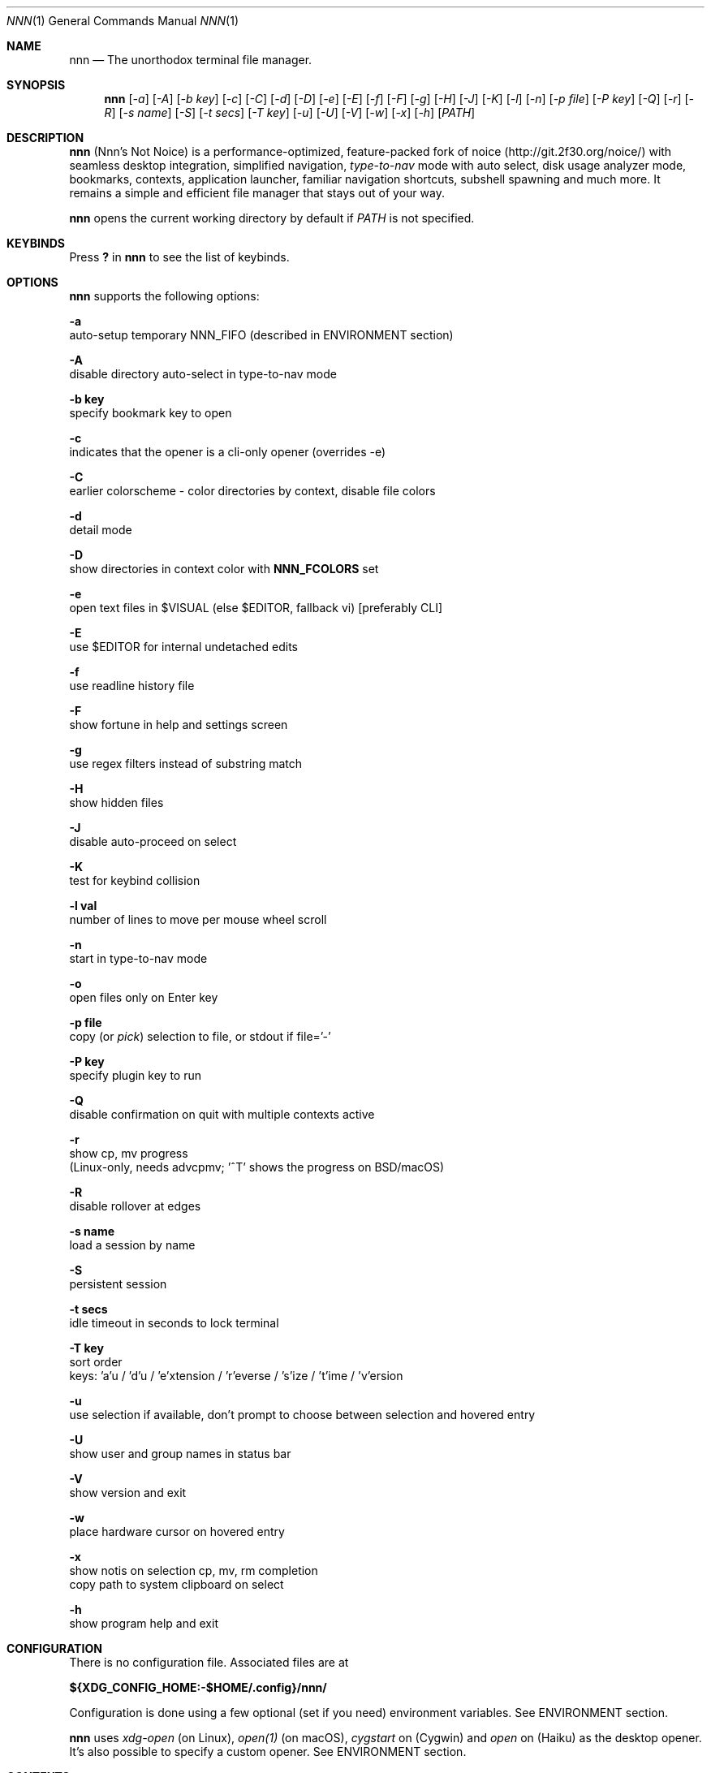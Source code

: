 .Dd Nov 17, 2020
.Dt NNN 1
.Os
.Sh NAME
.Nm nnn
.Nd The unorthodox terminal file manager.
.Sh SYNOPSIS
.Nm
.Op Ar -a
.Op Ar -A
.Op Ar -b key
.Op Ar -c
.Op Ar -C
.Op Ar -d
.Op Ar -D
.Op Ar -e
.Op Ar -E
.Op Ar -f
.Op Ar -F
.Op Ar -g
.Op Ar -H
.Op Ar -J
.Op Ar -K
.Op Ar -l
.Op Ar -n
.Op Ar -p file
.Op Ar -P key
.Op Ar -Q
.Op Ar -r
.Op Ar -R
.Op Ar -s name
.Op Ar -S
.Op Ar -t secs
.Op Ar -T key
.Op Ar -u
.Op Ar -U
.Op Ar -V
.Op Ar -w
.Op Ar -x
.Op Ar -h
.Op Ar PATH
.Sh DESCRIPTION
.Nm
(Nnn's Not Noice) is a performance-optimized, feature-packed fork of
noice (http://git.2f30.org/noice/) with seamless desktop
integration, simplified navigation, \fItype-to-nav\fR mode with
auto select, disk usage analyzer mode, bookmarks, contexts, application
launcher, familiar navigation shortcuts, subshell spawning and much
more. It remains a simple and efficient file manager that stays out of your way.
.Pp
.Nm
opens the current working directory by default if
.Ar PATH
is not specified.
.Sh KEYBINDS
.Pp
Press \fB?\fR in
.Nm
to see the list of keybinds.
.Sh OPTIONS
.Pp
.Nm
supports the following options:
.Pp
.Fl a
        auto-setup temporary NNN_FIFO (described in ENVIRONMENT section)
.Pp
.Fl A
        disable directory auto-select in type-to-nav mode
.Pp
.Fl "b key"
        specify bookmark key to open
.Pp
.Fl c
        indicates that the opener is a cli-only opener (overrides -e)
.Pp
.Fl C
        earlier colorscheme - color directories by context, disable file colors
.Pp
.Fl d
        detail mode
.Pp
.Fl D
        show directories in context color with \fBNNN_FCOLORS\fR set
.Pp
.Fl e
        open text files in $VISUAL (else $EDITOR, fallback vi) [preferably CLI]
.Pp
.Fl E
        use $EDITOR for internal undetached edits
.Pp
.Fl f
        use readline history file
.Pp
.Fl F
        show fortune in help and settings screen
.Pp
.Fl g
        use regex filters instead of substring match
.Pp
.Fl H
        show hidden files
.Pp
.Fl J
        disable auto-proceed on select
.Pp
.Fl K
        test for keybind collision
.Pp
.Fl "l val"
        number of lines to move per mouse wheel scroll
.Pp
.Fl n
        start in type-to-nav mode
.Pp
.Fl o
        open files only on Enter key
.Pp
.Fl "p file"
        copy (or \fIpick\fR) selection to file, or stdout if file='-'
.Pp
.Fl "P key"
        specify plugin key to run
.Pp
.Fl Q
        disable confirmation on quit with multiple contexts active
.Pp
.Fl r
        show cp, mv progress
        (Linux-only, needs advcpmv; '^T' shows the progress on BSD/macOS)
.Pp
.Fl R
        disable rollover at edges
.Pp
.Fl "s name"
        load a session by name
.Pp
.Fl S
        persistent session
.Pp
.Fl "t secs"
        idle timeout in seconds to lock terminal
.Pp
.Fl "T key"
        sort order
        keys: 'a'u / 'd'u / 'e'xtension / 'r'everse / 's'ize / 't'ime / 'v'ersion
.Pp
.Fl u
        use selection if available, don't prompt to choose between selection and hovered entry
.Pp
.Fl U
        show user and group names in status bar
.Pp
.Fl V
        show version and exit
.Pp
.Fl w
        place hardware cursor on hovered entry
.Pp
.Fl x
        show notis on selection cp, mv, rm completion
        copy path to system clipboard on select
.Pp
.Fl h
        show program help and exit
.Sh CONFIGURATION
There is no configuration file. Associated files are at
.Pp
\fB${XDG_CONFIG_HOME:-$HOME/.config}/nnn/\fR
.Pp
Configuration is done using a few optional (set if you need) environment
variables. See ENVIRONMENT section.
.Pp
.Nm
uses \fIxdg-open\fR (on Linux), \fIopen(1)\fR (on macOS), \fIcygstart\fR on
(Cygwin) and \fIopen\fR on (Haiku) as the desktop opener. It's also possible
to specify a custom opener. See ENVIRONMENT section.
.Sh CONTEXTS
Open multiple locations with 4 contexts. The status is shown in the top left
corner:
.Pp
- the current context is in reverse video
.br
- other active contexts are underlined
.br
- rest are inactive
.Pp
A new context copies the state of the previous context. Each context can have
its own color. See ENVIRONMENT section.
.Sh SESSIONS
Sessions are a way to save and restore states of work. A session stores the
settings and contexts.
.Pp
Sessions can be loaded dynamically at runtime or with a program option.
.Pp
When a session is loaded dynamically, the last working session is saved
automatically to a dedicated -- "last session" -- session file. The "last
session" is also used in persistent session mode.
.Pp
Listing input stream has a higher priority to session options (-s/-S). Sessions
can be loaded explicitly at runtime. Session option \fIrestore\fR would restore
the persistent session at runtime.
.Pp
All the session files are located by session name in the directory
.Pp
\fB${XDG_CONFIG_HOME:-$HOME/.config}/nnn/sessions\fR
.Pp
"@" is the "last session" file.
.Sh FILTERS
Filters are strings (or regex patterns) to find matching entries in the current
directory instantly (\fIsearch-as-you-type\fR). Matches are case-insensitive by
default. The last filter in each context is persisted at runtime or in saved
sessions.
.Pp
Special keys at filter prompt:
.Bd -literal
-------- + ---------------------------------------
  Key    |                Function
-------- + ---------------------------------------
 ^char   | Usual keybind functionality
 Esc     | Exit filter prompt but skip dir refresh
 Alt+Esc | Exit filter prompt and refresh dir
-------- + ---------------------------------------
.Ed
.Pp
Special keys at \fBempty filter prompt\fR:
.Bd -literal
------ + ---------------------------------------
  Key  |                Function
------ + ---------------------------------------
   ?   | Show help and config screen
   /   | Toggle between string and regex
   :   | Toggle case-sensitivity
  ^L   | Clear filter (\fIif prompt is non-empty\fR)
       | OR apply last filter
------ + ---------------------------------------
.Ed
.Pp
Additional special keys at \fBempty filter prompt\fR
in \fBtype-to-nav\fR mode:
.Bd -literal
------ + ------------------------
  Key  |         Function
------ + ------------------------
   '   | Go to first non-dir file
   +   | Toggle auto-advance
   ,   | Mark CWD
   -   | Go to last visited dir
   .   | Show hidden files
   ;   | Run a plugin by its key
   =   | Launch a GUI application
   >   | Export file list
   @   | Visit start dir
   ]   | Show command prompt
   `   | Visit /
   ~   | Go HOME
------ + ------------------------
.Ed
.Pp
Common regex use cases:
.Pp
(1) To list all matches starting with the filter expression,
    start the expression with a '^' (caret) symbol.
.br
(2) Type '\\.mkv' to list all MKV files.
.br
(3) Use '.*' to match any character (\fIsort of\fR fuzzy search).
.br
(4) Exclude filenames having 'nnn' (compiled with PCRE lib): '^(?!nnn)'
.Pp
In the \fItype-to-nav\fR mode directories are opened in filter
mode, allowing continuous navigation.
.br
When there's a unique match and it's a directory,
.Nm
auto selects the directory and enters it in this mode. Use the relevant
program option to disable this behaviour.
.Sh SELECTION
.Nm
allows file selection across directories and contexts!
.Pp
There are 3 groups of keybinds to add files to selection:
.Pp
(1) hovered file selection toggle
    - deselects if '+' is visible before the entry, else adds to selection
.br
(2) add a range of files to selection
    - repeat the range key on the same entry twice to clear selection completely
.br
(3) add all files in the current directory to selection
.Pp
A selection can be edited, copied, moved, removed, archived or linked.
.Pp
Absolute paths of the selected files are copied to \fB.selection\fR file in
the config directory. The selection file is shared between multiple program
instances. The most recent instance writing to the file overwrites the entries
from earlier writes. If you have 2 instances if
.Nm
\fIopen\fR in 2 panes of a terminal multiplexer, you can select in one pane and
use the selection (e.g. to copy or move) in the other pane (if the instance
doesn't have any local selection already).
.Pp
.Nm
clears the selection after file removal, batch-rename and link creation with
selection. However, it is retained after archive creation with selection as
the user may want to delete the archived files next.
.Pp
To edit the selection use the _edit selection_ key. Use this key to remove a
file from selection after you navigate away from its directory. Editing doesn't
end the selection mode. You can add more files to the selection and edit the
list again. If no file is selected in the current session, this option attempts
to list the selection file.
.Sh FIND AND LIST
There are two ways to search and list:
.Pp
- feed a list of file paths as input
.br
- search using a plugin (e.g. \fIfinder\fR) and list the results
.Pp
File paths must be NUL-separated ('\\0'). Paths and can be relative to the
current directory or absolute. Invalid paths in the input are ignored. Input
limit is 65,536 paths or 256 MiB of data.
.Pp
To list the input stream, start
.Nm
by writing to its standard input. E.g., to list files in current
directory larger than
1M:
.Bd -literal
    find -maxdepth 1 -size +1M -print0 | nnn
.Ed
.Pp
or redirect a list from a file:
.Bd -literal
    nnn < files.txt
.Ed
.Pp
Handy bash/zsh shell function to list files by mime-type in current directory:
.Bd -literal
    # to show video files, run: list video

    list ()
    {
        find . -maxdepth 1 | file -if- | grep "$1" | awk -F: '{printf "%s\0", $1}' | nnn
    }
.Ed
.Pp
A temporary directory will be created containing symlinks to the given
paths. Any action performed on these symlinks will be performed only on their
targets, after which they might become invalid.
.Pp
Right arrow or 'l' on a symlink in the listing dir takes to the target
file. Press '-' to return to the listing dir. Press 'Enter' to open the symlink.
.Pp
Listing input stream can be scripted. It can be extended to pick (option -p)
selected entries from the listed results.
.Sh UNITS
The minimum file size unit is byte (B). The rest are K, M, G, T, P, E, Z, Y
(powers of 1024), same as the default units in \fIls\fR.
.Sh ENVIRONMENT
The SHELL, VISUAL (else EDITOR) and PAGER environment variables are
used. A single combination of arguments is supported for SHELL and PAGER.
.Pp
\fBNNN_OPTS:\fR binary options to
.Nm
.Bd -literal
    export NNN_OPTS="cEnrx"
.Ed
.Pp
\fBNNN_OPENER:\fR specify a custom file opener.
.Bd -literal
    export NNN_OPENER=nuke

    NOTE: 'nuke' is a file opener available in the plugin repository.
.Ed
.Pp
\fBNNN_ONCHDIR:\fR specify a handler when directory is changed.
.Bd -literal
    export NNN_ONCHDIR=${HOME}/bin/nnn-chdir
.Ed
.Pp
\fBNNN_BMS:\fR bookmark string as \fIkey_char:location\fR pairs
separated by \fI;\fR:
.Bd -literal
    export NNN_BMS='d:~/Documents;u:/home/user/Cam Uploads;D:~/Downloads/'
.Ed
.Pp
\fBNNN_PLUG:\fR directly executable plugins as \fIkey_char:plugin\fR pairs
separated by \fI;\fR:
.Bd -literal
    export NNN_PLUG='f:finder;o:fzopen;p:mocplay;d:diffs;t:nmount;v:imgview'

    NOTES:
    1. To run a plugin directly, press \fI;\fR followed by the key.
    2. Alternatively, combine with \fIAlt\fR (i.e. \fIAlt+key\fR).
    3. To skip directory refresh after running a plugin, prefix with \fB-\fR.

    export NNN_PLUG='m:-mediainf'
.Ed
.Pp
    To assign keys to arbitrary non-background non-shell-interpreted cli
    commands and invoke like plugins, add \fI_\fR (underscore) before the
    command.
.Bd -literal
    export NNN_PLUG='x:_chmod +x $nnn;g:_git log;s:_smplayer $nnn'

    To pick and run an unassigned plugin, press \fBEnter\fR at the plugin prompt.
    To run a plugin at startup, use the option `-P` followed by the plugin key.

    NOTES:
    1. Use single quotes for $NNN_PLUG so $nnn is not interpreted
    2. $nnn should be the last argument (IF used)
    3. (Again) add \fB_\fR before the command
    4. To disable directory refresh after running a \fIcommand as plugin\fR,
       prefix with \fB-_\fR
    5. To skip user confirmation after command execution, suffix with \fB*\fR
       Note: Do not use \fB*\fR with programs those run and exit e.g. cat

    export NNN_PLUG='y:-_sync*'

    6. To run a \fIGUI app as plugin\fR, add a \fB|\fR after \fB_\fR

    export NNN_PLUG='m:-_|mousepad $nnn'

    EXAMPLES:
    ----------------------------------- + -------------------------------------------------
                Key:Command             |                   Description
    ----------------------------------- + -------------------------------------------------
    g:-_git diff                        | Show git diff
    k:-_fuser -kiv $nnn*                | Interactively kill process(es) using hovered file
    l:-_git log                         | Show git log
    n:-_vi /home/user/Dropbox/dir/note* | Take quick notes in a synced file/dir of notes
    p:-_less -iR $nnn*                  | Page through hovered file in less
    s:-_|smplayer -minigui $nnn         | Play hovered media file, even unfinished download
    x:_chmod +x $nnn                    | Make the hovered file executable
    y:-_sync*                           | Flush cached writes
    ----------------------------------- + -------------------------------------------------
.Ed
.Pp
\fBNNN_COLORS:\fR string of color numbers for each context, e.g.:
.Bd -literal
    # 8 color numbers:
    # 0-black, 1-red, 2-green, 3-yellow, 4-blue (default), 5-magenta, 6-cyan, 7-white
    export NNN_COLORS='1234'

    # xterm 256 color numbers (converted to hex, 2 symbols per context):
    # see https://upload.wikimedia.org/wikipedia/commons/1/15/Xterm_256color_chart.svg
    export NNN_COLORS='#0a1b2c3d'

    # both (256 followed by 8 as fallback, separated by ';')
    export NNN_COLORS='#0a1b2c3d;1234'

    NOTE: If only 256 colors are specified and the terminal doesn't support, default is used.
.Ed
.Pp
\fBNNN_FCOLORS:\fR specify file-type specific colors:
.Bd -literal
    export NNN_FCOLORS='c1e2272e006033f7c6d6abc4'

    Specify file-specific colors with decimal xterm 256 color numbers converted
    to 2 hex symbols per color.
    Order is strict, use 00 to omit/use default terminal color. Defaults:

    ------------------------- + --- + -------------
              Order           | Hex |    Color
    ------------------------- + --- + -------------
    Block device              | c1  | DarkSeaGreen1
    Char device               | e2  | Yellow1
    Directory                 | 27  | DeepSkyBlue1
    Executable                | 2e  | Green1
    Regular                   | 00  | Normal
    Hard link                 | 60  | Plum4
    Symbolic link             | 33  | Cyan1
    Missing OR file details   | f7  | Grey62
    Orphaned symbolic link    | c6  | DeepPink1
    FIFO                      | d6  | Orange1
    Socket                    | ab  | MediumOrchid1
    Unknown OR 0B regular/exe | c4  | Red1
    ------------------------- + --- + -------------

    If the terminal supports xterm 256 colors or more, file-specific colors will be rendered.
    To force the earlier colorscheme use option -C.
    If xterm 256 colors aren't supported, earlier colorscheme will be used.
.Ed
.Pp
\fBNNN_ARCHIVE:\fR archive extensions to be handled silently (default: bzip2, (g)zip, tar).
.Bd -literal
    export NNN_ARCHIVE="\\\\.(7z|bz2|gz|tar|tgz|zip)$"

    NOTE: Non-default formats may require a third-party utility.
.Ed
.Pp
\fBNNN_SSHFS:\fR specify custom sshfs command with options:
.Bd -literal
    export NNN_SSHFS='sshfs -o reconnect,idmap=user,cache_timeout=3600'

    NOTE: The options must be comma-separated without any space between them.
.Ed
.Pp
\fBNNN_RCLONE:\fR pass additional options to rclone command:
.Bd -literal
    export NNN_RCLONE='rclone mount --read-only --no-checksum'

    NOTE: The options must be preceded by "rclone" and max 5 flags are supported.
.Ed
.Pp
\fBNNN_TRASH:\fR trash (instead of \fIrm -rf\fR) files to desktop Trash.
.Bd -literal
    export NNN_TRASH=n
    # n=1: trash-cli, n=2: gio trash
.Ed
.Pp
\fBNNN_SEL:\fR absolute path to custom selection file.
.Pp
\fBNNN_FIFO:\fR path of a named pipe to write the hovered file path:
.Bd -literal
    export NNN_FIFO='/tmp/nnn.fifo'

    NOTES:
    1. Overridden by a temporary path with -a option.
    2. If the FIFO file doesn't exist it will be created,
       but not removed (unless it is generated by -a option).
.Ed
.Pp
.Em https://github.com/jarun/nnn/wiki/Live-previews
.Pp
\fBNNN_LOCKER:\fR terminal locker program.
.Bd -literal
    export NNN_LOCKER='bmon -p wlp1s0'
    export NNN_LOCKER='cmatrix'
.Ed
.Pp
\fBNNN_MCLICK:\fR key emulated by a middle mouse click.
.Bd -literal
    export NNN_MCLICK='^R'

    NOTE: Only the first character is considered if not a \fICtrl+key\fR combo.
.Ed
.Pp
\fBnnn:\fR this is a special variable.
.Bd -literal
    Set to the hovered file name before starting the command prompt or spawning a shell.
.Ed
.Pp
\fBNO_COLOR:\fR disable ANSI color output (overridden by \fBNNN_COLORS\fR).
.Sh KNOWN ISSUES
.Nm
may not handle keypresses correctly when used with tmux (see issue #104 for
more details). Set \fBTERM=xterm-256color\fR to address it.
.Sh AUTHORS
.An Arun Prakash Jana Aq Mt engineerarun@gmail.com ,
.An Lazaros Koromilas Aq Mt lostd@2f30.org ,
.An Dimitris Papastamos Aq Mt sin@2f30.org .
.Sh HOME
.Em https://github.com/jarun/nnn
